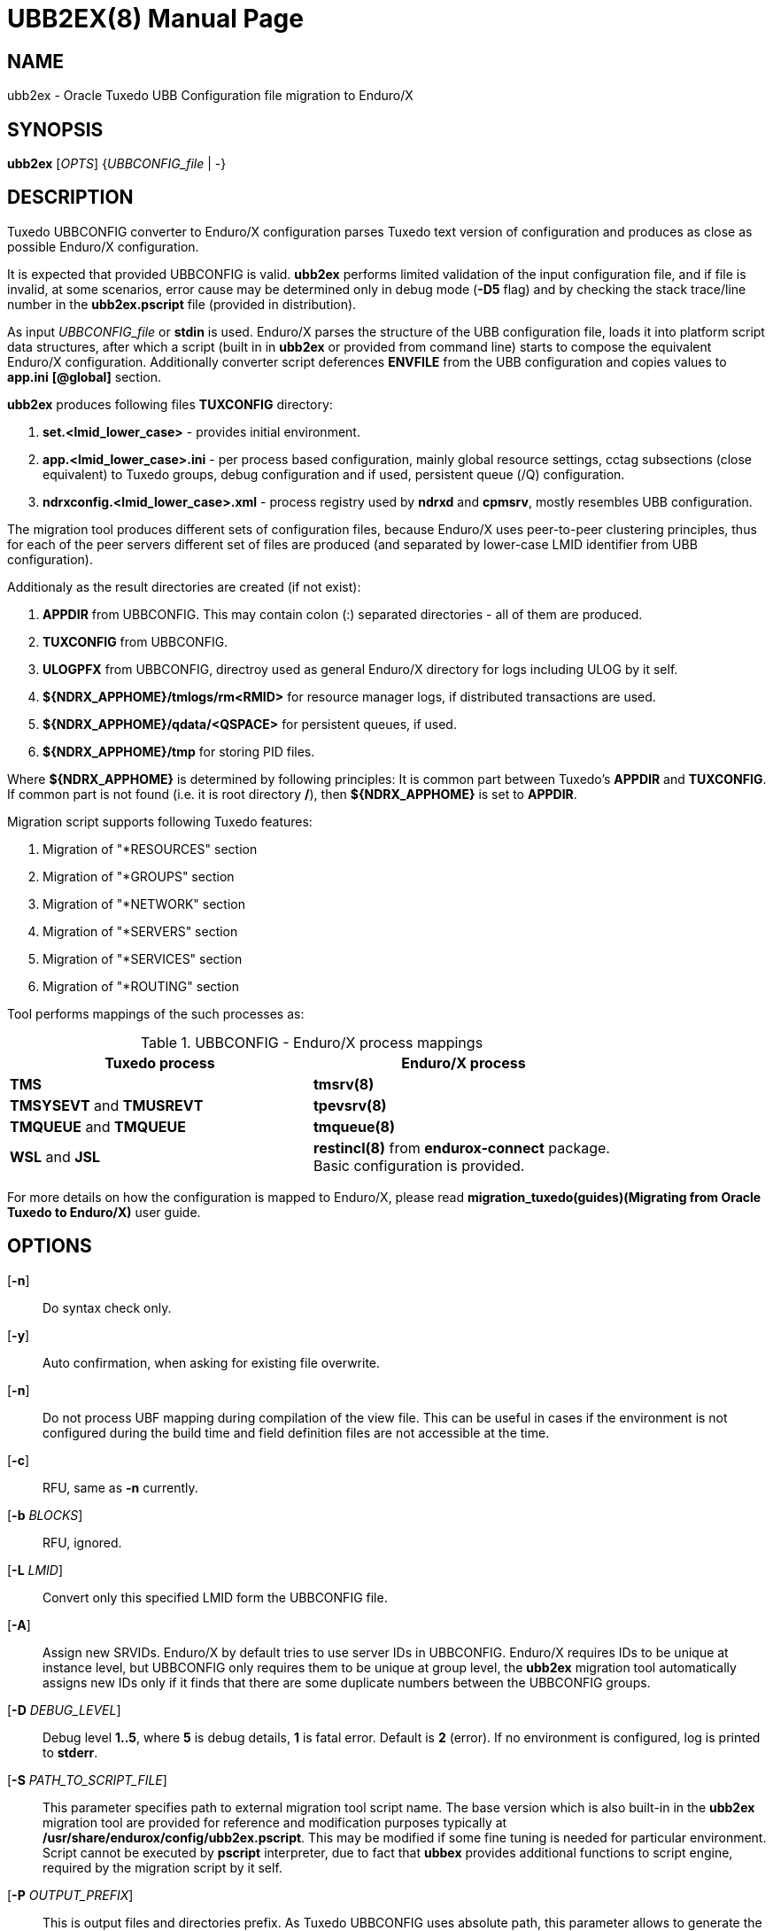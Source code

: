 UBB2EX(8)
=========
:doctype: manpage


NAME
----
ubb2ex - Oracle Tuxedo UBB Configuration file migration to Enduro/X


SYNOPSIS
--------
*ubb2ex* ['OPTS'] {'UBBCONFIG_file' | -}


DESCRIPTION
-----------
Tuxedo UBBCONFIG converter to Enduro/X configuration parses Tuxedo
text version of configuration and produces as close as possible
Enduro/X configuration.

It is expected that provided UBBCONFIG is valid. *ubb2ex* performs
limited validation of the input configuration file, and if file is invalid,
at some scenarios, error cause may be determined only in debug mode (*-D5* flag)
and by checking the stack trace/line number in the *ubb2ex.pscript* file (provided
in distribution).

As input 'UBBCONFIG_file' or *stdin* is used. Enduro/X parses the structure of
the UBB configuration file, loads it into platform script data structures, after which
a script (built in in *ubb2ex* or provided from command line) starts to compose
the equivalent Enduro/X configuration. Additionally converter script deferences 
*ENVFILE* from the UBB configuration and copies values to *app.ini* *[@global]* section.

*ubb2ex* produces following files *TUXCONFIG* directory:

. *set.<lmid_lower_case>* - provides initial environment.

. *app.<lmid_lower_case>.ini* - per process based configuration, mainly global
resource settings, cctag subsections (close equivalent) to Tuxedo groups,
debug configuration and if used, persistent queue (/Q) configuration.

. *ndrxconfig.<lmid_lower_case>.xml* - process registry used by *ndrxd* and *cpmsrv*,
mostly resembles UBB configuration.

The migration tool produces different sets of configuration files, because
Enduro/X uses peer-to-peer clustering principles, thus for each of the peer servers
different set of files are produced (and separated by lower-case LMID identifier from
UBB configuration).

Additionaly as the result directories are created (if not exist):

. *APPDIR* from UBBCONFIG. This may contain colon (:) separated directories - 
all of them are produced.

. *TUXCONFIG* from UBBCONFIG.

. *ULOGPFX* from UBBCONFIG, directroy used as general Enduro/X directory for logs
including ULOG by it self.

. *${NDRX_APPHOME}/tmlogs/rm<RMID>* for resource manager logs, if distributed
transactions are used.

. *${NDRX_APPHOME}/qdata/<QSPACE>* for persistent queues, if used.

. *${NDRX_APPHOME}/tmp* for storing PID files.

Where *${NDRX_APPHOME}* is determined by following principles: It is common part 
between Tuxedo's *APPDIR* and *TUXCONFIG*. If common part is not found 
(i.e. it is root directory */*), then *${NDRX_APPHOME}* is set to *APPDIR*.

Migration script supports following Tuxedo features:

. Migration of "*RESOURCES" section

. Migration of "*GROUPS" section

. Migration of "*NETWORK" section

. Migration of "*SERVERS" section

. Migration of "*SERVICES" section

. Migration of "*ROUTING" section

Tool performs mappings of the such processes as:

.UBBCONFIG - Enduro/X process mappings
[width="80%", options="header"]
|=========================================================
|Tuxedo process|Enduro/X process
| *TMS*| *tmsrv(8)*
| *TMSYSEVT* and *TMUSREVT* |  *tpevsrv(8)*
| *TMQUEUE* and *TMQUEUE* |  *tmqueue(8)*
| *WSL* and *JSL* |  *restincl(8)* from *endurox-connect* package.
Basic configuration is provided.
|=========================================================

For more details on how the configuration is mapped to Enduro/X, please read 
*migration_tuxedo(guides)(Migrating from Oracle Tuxedo to Enduro/X)* user guide.

OPTIONS
-------
[*-n*]::
Do syntax check only.

[*-y*]::
Auto confirmation, when asking for existing file overwrite.

[*-n*]::
Do not process UBF mapping during compilation of the view file. This can be useful
in cases if the environment is not configured during the build time and field
definition files are not accessible at the time.

[*-c*]::
RFU, same as *-n* currently.

[*-b* 'BLOCKS']::
RFU, ignored.

[*-L* 'LMID']::
Convert only this specified LMID form the UBBCONFIG file.

[*-A*]::
Assign new SRVIDs. Enduro/X by default tries to use server IDs in UBBCONFIG.
Enduro/X requires IDs to be unique at instance level, but UBBCONFIG
only requires them to be unique at group level, the *ubb2ex* migration tool
automatically assigns new IDs only if it finds that there are some duplicate
numbers between the UBBCONFIG groups.

[*-D* 'DEBUG_LEVEL']::
Debug level *1..5*, where *5* is debug details, *1* is fatal error. Default is
*2* (error). If no environment is configured, log is printed to *stderr*.

[*-S* 'PATH_TO_SCRIPT_FILE']::
This parameter specifies path to external migration tool script name. The
base version which is also built-in in the *ubb2ex* migration tool are provided
for reference and modification purposes typically at */usr/share/endurox/config/ubb2ex.pscript*.
This may be modified if some fine tuning is needed for particular environment.
Script cannot be executed by *pscript* interpreter, due to fact that *ubbex* provides
additional functions to script engine, required by the migration script by it self.


[*-P* 'OUTPUT_PREFIX']::
This is output files and directories prefix. As Tuxedo UBBCONFIG uses absolute path,
this parameter allows to generate the migrated configuration relative to the
'OUTPUT_PREFIX'.

EXIT STATUS
-----------
*0*::
Success

*1*::
Failure


EXAMPLE
-------
See *atmitest/test090_tuxmig* for sample usage.

BUGS
----
Report bugs to support@mavimax.com


SEE ALSO
--------
*migration_tuxedo(guides)* *ex_env(5)* *ndrxconfig.xml(5)*


COPYING
-------
(C) Mavimax, Ltd

